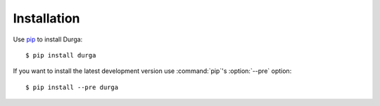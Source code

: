 ************
Installation
************

Use `pip <https://pip.pypa.io/en/stable/>`_ to install Durga:

::

    $ pip install durga

If you want to install the latest development version use :command:`pip`'s
:option:`--pre` option:

::

    $ pip install --pre durga
